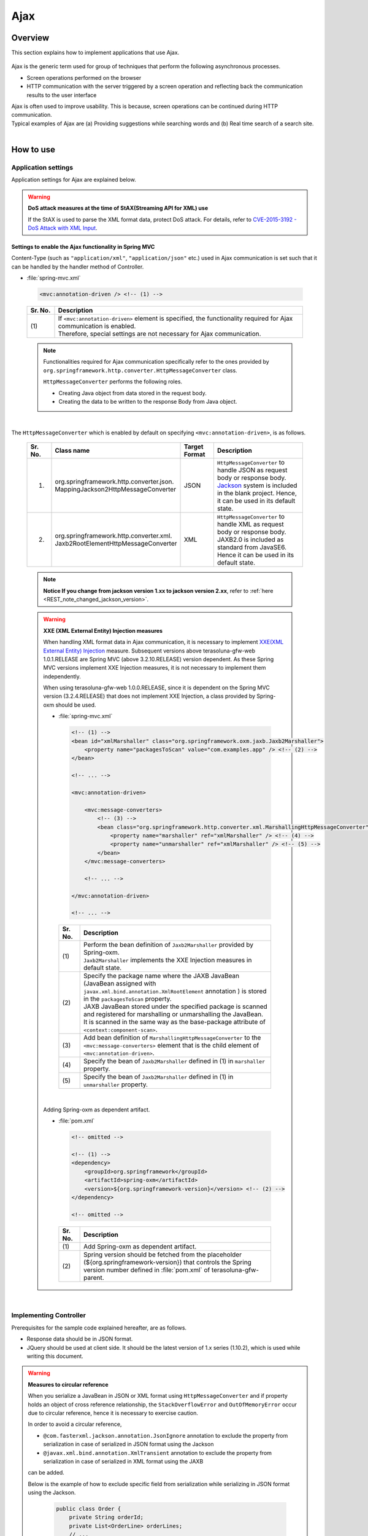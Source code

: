 Ajax
================================================================================

.. only:: html

 .. contents:: Table of contents
    :depth: 3
    :local:

Overview
--------------------------------------------------------------------------------

This section explains how to implement applications that use Ajax.

 .. todo::
    
    **TBD**

        Details regarding client side implementation etc. will follow in subsequent versions.

Ajax is the generic term used for group of techniques that perform the following asynchronous processes.

* Screen operations performed on the browser
* HTTP communication with the server triggered by a screen operation and reflecting back the communication results to the user interface

| Ajax is often used to improve usability. This is because, screen operations can be continued during HTTP communication.
| Typical examples of Ajax are (a) Providing suggestions while searching words and (b) Real time search of a search site.

|

.. _ajax_how_to_use:

How to use
--------------------------------------------------------------------------------

Application settings
^^^^^^^^^^^^^^^^^^^^^^^^^^^^^^^^^^^^^^^^^^^^^^^^^^^^^^^^^^^^^^^^^^^^^^^^^^^^^^^^
Application settings for Ajax are explained below.

.. warning:: **DoS attack measures at the time of StAX(Streaming API for XML) use**

    If the StAX is used to parse the XML format data, protect DoS attack.
    For details, refer to \ `CVE-2015-3192 - DoS Attack with XML Input <http://pivotal.io/security/cve-2015-3192>`_\ .


Settings to enable the Ajax functionality in Spring MVC
""""""""""""""""""""""""""""""""""""""""""""""""""""""""""""""""""""""""""""""""
Content-Type (such as ``"application/xml"``, ``"application/json"`` etc.) used in Ajax communication is set such that it can be handled by the handler method of Controller.

- :file:`spring-mvc.xml`

 .. code-block:: xml

    <mvc:annotation-driven /> <!-- (1) -->

 .. tabularcolumns:: |p{0.10\linewidth}|p{0.90\linewidth}|
 .. list-table::
   :header-rows: 1
   :widths: 10 90

   * - | Sr. No.
     - | Description
   * - | (1)
     - | If ``<mvc:annotation-driven>`` element is specified, the functionality required for Ajax communication is enabled.
       | Therefore, special settings are not necessary for Ajax communication.

 .. note::
 
    Functionalities required for Ajax communication specifically refer to the ones provided by ``org.springframework.http.converter.HttpMessageConverter`` class.

    ``HttpMessageConverter`` performs the following roles.

    * Creating Java object from data stored in the request body.
    * Creating the data to be written to the response Body from Java object.

|

The ``HttpMessageConverter`` which is enabled by default on specifying ``<mvc:annotation-driven>``, is as follows.

 .. tabularcolumns:: |p{0.10\linewidth}|p{0.30\linewidth}|p{0.15\linewidth}|p{0.45\linewidth}|
 .. list-table::
   :header-rows: 1
   :widths: 10 30 15 45

   * - | Sr. No.
     - | Class name
     - | Target
       | Format
     - | Description
   * - 1.
     - | org.springframework.http.converter.json.
       | MappingJackson2HttpMessageConverter
     - | JSON
     - | ``HttpMessageConverter`` to handle JSON as request body or response body.
       | `Jackson <https://github.com/FasterXML/jackson/>`_ system is included in the blank project. Hence, it can be used in its default state.
   * - 2.
     - | org.springframework.http.converter.xml.
       | Jaxb2RootElementHttpMessageConverter
     - | XML
     - | ``HttpMessageConverter`` to handle XML as request body or response body.
       | JAXB2.0 is included  as standard from JavaSE6. Hence it can be used in its default state.

 .. note::

    **Notice If you change from jackson version 1.xx to jackson version 2.xx**, refer to \ :ref:`here <REST_note_changed_jackson_version>`\ .

 .. warning:: **XXE (XML External Entity) Injection measures**

    When handling XML format data in Ajax communication, it is necessary to implement \ `XXE(XML External Entity) Injection <https://www.owasp.org/index.php/XML_External_Entity_(XXE)_Processing>`_\  measure.
    Subsequent versions above terasoluna-gfw-web 1.0.1.RELEASE are Spring MVC (above 3.2.10.RELEASE) version dependent. As these Spring MVC versions implement XXE Injection measures, it is not necessary to implement them independently.
    
    When using terasoluna-gfw-web 1.0.0.RELEASE, since it is dependent on the Spring MVC version (3.2.4.RELEASE) that does not implement XXE Injection, a class provided by Spring-oxm should be used.
    
    - :file:`spring-mvc.xml`
    
     .. code-block:: xml
    
        <!-- (1) -->
        <bean id="xmlMarshaller" class="org.springframework.oxm.jaxb.Jaxb2Marshaller">
            <property name="packagesToScan" value="com.examples.app" /> <!-- (2) -->
        </bean>
    
        <!-- ... -->
    
        <mvc:annotation-driven>
    
            <mvc:message-converters>
                <!-- (3) -->
                <bean class="org.springframework.http.converter.xml.MarshallingHttpMessageConverter">
                    <property name="marshaller" ref="xmlMarshaller" /> <!-- (4) -->
                    <property name="unmarshaller" ref="xmlMarshaller" /> <!-- (5) -->
                </bean>
            </mvc:message-converters>
    
            <!-- ... -->
    
        </mvc:annotation-driven>
    
        <!-- ... -->
    
     .. tabularcolumns:: |p{0.10\linewidth}|p{0.90\linewidth}|
     .. list-table::
       :header-rows: 1
       :widths: 10 90
    
       * - | Sr. No.
         - | Description
       * - | (1)
         - | Perform the bean definition of ``Jaxb2Marshaller`` provided by Spring-oxm.
           | ``Jaxb2Marshaller`` implements the XXE Injection measures in default state.
       * - | (2)
         - | Specify the package name where the JAXB JavaBean (JavaBean assigned with ``javax.xml.bind.annotation.XmlRootElement``  annotation ) is stored in the ``packagesToScan``  property.
           | JAXB JavaBean stored under the specified package is scanned and registered for marshalling or unmarshalling the JavaBean.
           | It is scanned in the same way as the base-package attribute of ``<context:component-scan>``.
       * - | (3)
         - | Add bean definition of ``MarshallingHttpMessageConverter`` to the ``<mvc:message-converters>`` element that is the child element of ``<mvc:annotation-driven>``.
       * - | (4)
         - | Specify the bean of ``Jaxb2Marshaller`` defined in (1) in ``marshaller`` property.
       * - | (5)
         - | Specify the bean of ``Jaxb2Marshaller`` defined in (1) in ``unmarshaller`` property.
         
    |

    Adding Spring-oxm as dependent artifact.

    - :file:`pom.xml`

     .. code-block:: xml

        <!-- omitted -->

        <!-- (1) -->
        <dependency>
            <groupId>org.springframework</groupId>
            <artifactId>spring-oxm</artifactId>
            <version>${org.springframework-version}</version> <!-- (2) -->
        </dependency>

        <!-- omitted -->

     .. tabularcolumns:: |p{0.10\linewidth}|p{0.90\linewidth}|
     .. list-table::
       :header-rows: 1
       :widths: 10 90

       * - | Sr. No.
         - | Description
       * - | (1)
         - | Add Spring-oxm as dependent artifact.
       * - | (2)
         - | Spring version should be fetched from the placeholder (${org.springframework-version}) that controls the Spring version number defined in :file:`pom.xml` of terasoluna-gfw-parent.



|

Implementing Controller
^^^^^^^^^^^^^^^^^^^^^^^^^^^^^^^^^^^^^^^^^^^^^^^^^^^^^^^^^^^^^^^^^^^^^^^^^^^^^^^^
Prerequisites for the sample code explained hereafter, are as follows.

* Response data should be in JSON format.
* JQuery should be used at client side. It should be the latest version of 1.x series (1.10.2), which is used while writing this document.

.. warning:: **Measures to circular reference**

    When you serialize a JavaBean in JSON or XML format using \ ``HttpMessageConverter``\  and
    if property holds an object of cross reference relationship,
    the \ ``StackOverflowError``\  and \ ``OutOfMemoryError``\  occur due to circular reference, hence it is necessary to exercise caution.

    In order to avoid a circular reference,

    * \ ``@com.fasterxml.jackson.annotation.JsonIgnore``\  annotation to exclude the property from serialization in case of serialized in JSON format using the Jackson
    * \ ``@javax.xml.bind.annotation.XmlTransient``\  annotation to exclude the property from serialization in case of serialized in XML format using the JAXB

    can be added.

    Below is the example of how to exclude specific field from serialization while serializing in JSON format using the Jackson.

     .. code-block:: java

         public class Order {
             private String orderId;
             private List<OrderLine> orderLines;
             // ...
         }

     .. code-block:: java

         public class OrderLine {
             @JsonIgnore
             private Order order;
             private String itemCode;
             private int quantity;
             // ...
         }

     .. tabularcolumns:: |p{0.10\linewidth}|p{0.90\linewidth}|
     .. list-table::
         :header-rows: 1
         :widths: 10 90

         * - Sr. No.
           - Description
         * - | (1)
           - The \ ``@JsonIgnore``\ annotation is added to exclude the property from serialization.

|

Fetching data
""""""""""""""""""""""""""""""""""""""""""""""""""""""""""""""""""""""""""""""""
How to fetch data using Ajax is explained here.

Following example serves as the Ajax communication that returns a list matching with the search word.

- JavaBean for receiving request data

 .. code-block:: java

    // (1)
    public class SearchCriteria implements Serializable {

        // omitted

        private String freeWord; // (2)

        // omitted setter/getter

    }

 .. tabularcolumns:: |p{0.10\linewidth}|p{0.90\linewidth}|
 .. list-table::
   :header-rows: 1
   :widths: 10 90

   * - | Sr. No.
     - | Description
   * - | (1)
     - | Create the JavaBean that receives request data.
   * - | (2)
     - | Match property name with parameter name of request parameter.

|

- JavaBean for storing the data to be returned

 .. code-block:: java

    // (3)
    public class SearchResult implements Serializable {

        // omitted

        private List<XxxEntity> list;

        // omitted setter/getter

    }

 .. tabularcolumns:: |p{0.10\linewidth}|p{0.90\linewidth}|
 .. list-table::
   :header-rows: 1
   :widths: 10 90

   * - | Sr. No.
     - | Description
   * - | (3)
     - | Create the JavaBean for storing the data to be returned.

|

- Controller

 .. code-block:: java

    @RequestMapping(value = "search", method = RequestMethod.GET) // (4)
    @ResponseBody // (5)
    public SearchResult search(@Validated SearchCriteria criteria) { // (6)

        SearchResult searchResult = new SearchResult(); // (7)

        // (8)
        // omitted

        return searchResult; // (9)
    }

 .. tabularcolumns:: |p{0.10\linewidth}|p{0.90\linewidth}|
 .. list-table::
   :header-rows: 1
   :widths: 10 90

   * - | Sr. No.
     - | Description
   * - | (4)
     - | Specify ``RequestMethod.GET`` in the method attribute of ``@RequestMapping`` annotation.
   * - | (5)
     - | Assign ``@org.springframework.web.bind.annotation.ResponseBody`` annotation.
       | By assigning this annotation, the returned object is marshalled in JSON format and set in response body.
   * - | (6)
     - | Specify the JavaBean that receives request data, as an argument.
       | If input validation is required, specify ``@Validated``. For error handling of input validation, refer to ":ref:`ajax_how_to_use_input_error`".
       | For details on input validation, refer to ":doc:`Validation`".
   * - | (7)
     - | Create the JavaBean object to store the data to be returned.
   * - | (8)
     - | Search data and store the search result in the object created in (7).
       | In the above example, implementation is omitted.
   * - | (9)
     - | Return the object to be marshalled in response body.

|

- HTML(JSP)

 .. code-block:: jsp

    <!-- omitted -->

    <meta name="contextPath" content="${pageContext.request.contextPath}" />

    <!-- omitted -->

    <!-- (10)  -->
    <form id="searchForm">
      <input name="freeWord" type="text">
      <button onclick="return searchByFreeWord()">Search</button>
    </form>

 .. tabularcolumns:: |p{0.10\linewidth}|p{0.90\linewidth}|
 .. list-table::
   :header-rows: 1
   :widths: 10 90

   * - | Sr. No.
     - | Description
   * - | (10)
     - | Form to enter the search condition.
       | In the above example, it has a text box to enter the search condition and a search button.

 .. code-block:: jsp

    <!-- (11) -->
    <script type="text/javascript"
        src="${pageContext.request.contextPath}/resources/vendor/jquery/jquery-1.10.2.js">
    </script>

 .. tabularcolumns:: |p{0.10\linewidth}|p{0.90\linewidth}|
 .. list-table::
   :header-rows: 1
   :widths: 10 90

   * - | Sr. No.
     - | Description
   * - | (11)
     - | Read the JQuery JavaScript file.
       | In the above example, request is sent to the ``/resources/vendor/jquery/jquery-1.10.2.js`` path, to read the JQuery JavaScript file.
     

 .. note::
 
    Refer to the settings below to read JQuery JavaScript file.
    Setting values provided in the blank project are as follows.
    
    * :file:`spring-mvc.xml`
    
     .. code-block:: xml

        <!-- (12) -->
        <mvc:resources mapping="/resources/**"
            location="/resources/,classpath:META-INF/resources/"
            cache-period="#{60 * 60}" />
    
     .. tabularcolumns:: |p{0.10\linewidth}|p{0.90\linewidth}|
     .. list-table::
       :header-rows: 1
       :widths: 10 90
    
       * - | Sr. No.
         - | Description
       * - | (12)
         - | Settings for releasing resource files (JavaScript files, Stylesheet files, image files etc.).
           | In the above setting example, when there is a request for path starting with ``/resources/``, the files in ``/resources/`` directory of war file or the ``/META-INF/resources/`` directory of class path are sent as a response.

    |
           
    In the above settings, the JQuery JavaScript file needs to be placed under any one of the following paths.
    
    * | ``/resources/vendor/jquery/jquery-1.10.2.js`` in war file
      | It is ``src/main/webapp/resources/vendor/jquery/jquery-1.10.2.js`` when indicated by the path in the project.
    * | ``/META-INF/resources/vendor/jquery/jquery-1.10.2.js`` in class path
      | It is ``src/main/resources/META-INF/resources/vendor/jquery/jquery-1.10.2.js`` when indicated by the path in the project.
    
|
    
- JavaScript

 .. code-block:: javascript

    var contextPath = $("meta[name='contextPath']").attr("content");

    // (13)
    function searchByFreeWord() {
        $.ajax(contextPath + "/ajax/search", {
            type : "GET",
            data : $("#searchForm").serialize(),
            dataType : "json", // (14)

        }).done(function(json) {
            // (15)
            // render search result
            // omitted

        }).fail(function(xhr) {
            // (16)
            // render error message
            // omitted

        });
        return false;
    }

 .. tabularcolumns:: |p{0.10\linewidth}|p{0.90\linewidth}|
 .. list-table::
   :header-rows: 1
   :widths: 10 90

   * - | Sr. No.
     - | Description
   * - | (13)
     - | Ajax function that converts search criteria specified in the form to request parameter and sends the request for `/ajax/search` using GET method.
       | In the above example, clicking the button acts as the trigger for Ajax communication. However, by setting key down or key up of text box as the trigger, real time search can be performed.
   * - | (14)
     - | Specify the data format to be received as a response.
       | In the above example, as ``"json"`` is specified, ``"application/json"`` is set in Accept header.
   * - | (15)
     - | Implement the process when Ajax communication ends normally (when Http status code is ``"200"``).
       | In the above example, implementation is omitted.
   * - | (16)
     - | Implement the process when Ajax communication does not end normally (when Http status code is ``"4xx"`` and ``"5xx"``).
       | In the above example, implementation is omitted.
       | For error process implementation, refer to :ref:`ajax_post_formdata`.

 .. tip::

    In the above example, by setting context path (``${pageContext.request.contextPath}`` ) of Web application in HTML``<meta>`` element.
    JSP code is deleted from JavaScript code.

|

| Communication is as follows when "Search" button of Search form is clicked.
| Main points are highlighted.

- Request data

 .. code-block:: http
    :emphasize-lines: 1,4

    GET /terasoluna-gfw-web-blank/ajax/search?freeWord= HTTP/1.1
    Host: localhost:9999
    Connection: keep-alive
    Accept: application/json, text/javascript, */*; q=0.01
    X-Requested-With: XMLHttpRequest
    User-Agent: Mozilla/5.0 (Windows NT 6.1) AppleWebKit/537.36 (KHTML, like Gecko) Chrome/30.0.1599.101 Safari/537.36
    Referer: http://localhost:9999/terasoluna-gfw-web-blank/ajax/xxe
    Accept-Encoding: gzip,deflate,sdch
    Accept-Language: en-US,en;q=0.8,ja;q=0.6
    Cookie: JSESSIONID=3A486604D7DEE62032BA6C073FC6BE9F

|

- Response data

 .. code-block:: http
    :emphasize-lines: 4, 8

    HTTP/1.1 200 OK
    Server: Apache-Coyote/1.1
    X-Track: a8fb8fefaaf64ee2bffc2b0f77050226
    Content-Type: application/json;charset=UTF-8
    Transfer-Encoding: chunked
    Date: Fri, 25 Oct 2013 13:52:55 GMT

    {"list":[]}

|

.. _ajax_post_formdata:

Posting form data
""""""""""""""""""""""""""""""""""""""""""""""""""""""""""""""""""""""""""""""""
How to post form data and fetch processing result using Ajax, is explained here.

Following example is about the Ajax communication of receiving two numbers and returning the calculation result.

- JavaBean to receive form data

 .. code-block:: java

    // (1)
    public class CalculationParameters implements Serializable {

        // omitted

        private Integer number1;

        private Integer number2;

        // omitted setter/getter

    }


 .. tabularcolumns:: |p{0.10\linewidth}|p{0.90\linewidth}|
 .. list-table::
   :header-rows: 1
   :widths: 10 90

   * - | Sr. No.
     - | Description
   * - | (1)
     - | Create the JavaBean for receiving form data.

|

- JavaBean that stores processing result

 .. code-block:: java

    // (2)
    public class CalculationResult implements Serializable {

        // omitted

        private int resultNumber;

        // omitted setter/getter

    }

 .. tabularcolumns:: |p{0.10\linewidth}|p{0.90\linewidth}|
 .. list-table::
   :header-rows: 1
   :widths: 10 90

   * - | Sr. No.
     - | Description
   * - | (2)
     - | Create the JavaBean that stores processing result.

|

- Controller

 .. code-block:: java

    @RequestMapping("xxx")
    @Controller
    public class XxxController {

        @RequestMapping(value = "plusForForm", method = RequestMethod.POST) // (3)
        @ResponseBody
        public CalculationResult plusForForm(
            @Validated CalculationParameters params) { // (4)
            CalculationResult result = new CalculationResult();
            int sum = params.getNumber1() + params.getNumber2();
            result.setResultNumber(sum); // (5)
            return result; // (6)
        }
        
        // omitted

    }

 .. tabularcolumns:: |p{0.10\linewidth}|p{0.90\linewidth}|
 .. list-table::
   :header-rows: 1
   :widths: 10 90

   * - | Sr. No.
     - | Description
   * - | (3)
     - | Specify ``RequestMethod.POST`` in the method attribute of ``@RequestMapping`` annotation.
   * - | (4)
     - | Specify the JavaBean for receiving form data as an argument.
       | Specify ``@Validated``  when input validation is required. For handling input validation errors, refer to ":ref:`ajax_how_to_use_input_error`".
       | For details on input validation, refer to ":doc:`Validation`".
   * - | (5)
     - | Store the processing result in the object created for the same.
       | In the above example, calculation result of the two numbers fetched from form object, is stored.
   * - | (6)
     - | Return the object to perform marshalling in response body.

|

- HTML (JSP)

 .. code-block:: jsp

    <!-- omitted -->

    <meta name="contextPath" content="${pageContext.request.contextPath}" />

    <sec:csrfMetaTags />

    <!-- omitted -->

    <!-- (7)  -->
    <form id="calculationForm">
        <input name="number1" type="text">+
        <input name="number2" type="text">
        <button onclick="return plus()">=</button>
        <span id="calculationResult"></span> <!-- (8) -->
    </form>

 .. tabularcolumns:: |p{0.10\linewidth}|p{0.90\linewidth}|
 .. list-table::
   :header-rows: 1
   :widths: 10 90

   * - | Sr. No.
     - | Description
   * - | (7)
     - | Form to enter the numerical value to be calculated.
   * - | (8)
     - | Area to display calculation result.
       | In the above example, calculation result is displayed when communication is successful and it is cleared when the communication fails.

|

- JavaScript

 .. code-block:: javascript

    var contextPath = $("meta[name='contextPath']").attr("content");

    // (9)
    var csrfToken = $("meta[name='_csrf']").attr("content");
    var csrfHeaderName = $("meta[name='_csrf_header']").attr("content");
    $(document).ajaxSend(function(event, xhr, options) {
        xhr.setRequestHeader(csrfHeaderName, csrfToken);
    });

    // (10)
    function plus() {
        $.ajax(contextPath + "/ajax/plusForForm", {
            type : "POST",
            data : $("#calculationForm").serialize(),
            dataType : "json"
        }).done(function(json) {
            $("#calculationResult").text(json.resultNumber);

        }).fail(function(xhr) {
            // (11)
            var messages = "";
            // (12)
            if(400 <= xhr.status && xhr.status <= 499){
                // (13)
                var contentType = xhr.getResponseHeader('Content-Type');
                if (contentType != null && contentType.indexOf("json") != -1) {
                    // (14)
                    json = $.parseJSON(xhr.responseText);
                    $(json.errorResults).each(function(i, errorResult) {
                        messages += ("<div>" + errorResult.message + "</div>");
                    });
                } else {
                    // (15)
                    messages = ("<div>" + xhr.statusText + "</div>");
                }
            }else{
                // (16)
                messages = ("<div>" + "System error occurred." + "</div>");
            }
            // (17)
            $("#calculationResult").html(messages);
        });

        return false;
    }

 .. tabularcolumns:: |p{0.10\linewidth}|p{0.90\linewidth}|
 .. list-table::
   :header-rows: 1
   :widths: 10 90

   * - | Sr. No.
     - | Description
   * - | (9)
     - | To send the request using POST method, CSRF token needs to be set to HTTP header.
       | In the above example, the header name and token value are set in the ``<meta>`` element of HTML and value is fetched by JavaScript.
       | For details on CSRF measures, refer to :doc:`../Security/CSRF`.
   * - | (10)
     - | Ajax function that converts the numerical value specified in form, to request parameter and sends the request for ``/ajax/plusForForm`` using POST method.
       | In the above example, clicking the button acts as the trigger for Ajax communication however, real time calculation can be implemented by setting lost focus of the text box as the trigger.
   * - | (11)
     - | Implementation of error handling is shown below.
       | For server side implementation of error handling, refer to :ref:`ajax_how_to_use_input_error`.
   * - | (12)
     - | Determine the HTTP status code and type of error.
       | HTTP status code is stored in the ``status`` field of XMLHttpRequest object.
   * - | (13)
     - | Check whether the response data is in JSON format.
       | In the above example, response data format is checked by referring to the value set in the Content-Type of response header.
       | If the format is not checked and if it a format other than JSON, an error occurs while deserializing to JSON object.
       | If error handling is performed easily at the server side, page may be returned in HTML format.
   * - | (14)
     - | Deserialize the response data in JSON object.
       | Response data is stored in the ``responseText`` field of XMLHttpRequest object.
       | In the above example, error information is fetched from the deserialized JSON object and error message is created.
   * - | (15)
     - | Perform the process when the response data is not in JSON format.
       | In the above example, HTTP status text is stored in the error message.
       | HTTP status text is stored in the ``statusText``  field of XMLHttpRequest object.
   * - | (16)
     - | Perform the process when there is a server error.
       | In the above example, message notifying it as a system error is stored in error message.
   * - | (17)
     - | Perform rendering process when there is an error.
       | In the above example, error message is displayed in the area for displaying calculation result.

 .. warning::
 
    In the above example, processes namely, Ajax communication, DOM operation (rendering) and error handling are performed by the same function. It is recommended to split and implement these processes.

 .. todo:: **TBD**
    
    Implementation at client side will be explained in detail, in subsequent versions.

 .. tip::

    In the above example, JSP code is deleted from JavaScript code by setting CSRF token value and CSRF token header name,
    in the ``<meta>`` element of HTML using \ ``<sec:csrfMetaTags />``\ . Please refer, \ :ref:`csrf_ajax-token-setting`\ .

    Please note that, CSRF token value and name of CSRF token header can also be fetched by using  \ ``${_csrf.token}``\  and  \ ``${_csrf.headerName}``\  respectively.

|

| Following communication occurs when the "=" button of search form is clicked.
| Main points are highlighted.

- Request data

 .. code-block:: http
    :emphasize-lines: 1,5,7,10,16

    POST /terasoluna-gfw-web-blank/ajax/plusForForm HTTP/1.1
    Host: localhost:9999
    Connection: keep-alive
    Content-Length: 19
    Accept: application/json, text/javascript, */*; q=0.01
    Origin: http://localhost:9999
    X-CSRF-TOKEN: a5dd1858-8a4f-4ecc-88bd-a326388ab5c9
    X-Requested-With: XMLHttpRequest
    User-Agent: Mozilla/5.0 (Windows NT 6.1) AppleWebKit/537.36 (KHTML, like Gecko) Chrome/30.0.1599.101 Safari/537.36
    Content-Type: application/x-www-form-urlencoded; charset=UTF-8
    Referer: http://localhost:9999/terasoluna-gfw-web-blank/ajax/xxe
    Accept-Encoding: gzip,deflate,sdch
    Accept-Language: en-US,en;q=0.8,ja;q=0.6
    Cookie: JSESSIONID=3A486604D7DEE62032BA6C073FC6BE9F

    number1=1&number2=2

|

- Response data

 .. code-block:: http
    :emphasize-lines: 4, 8

    HTTP/1.1 200 OK
    Server: Apache-Coyote/1.1
    X-Track: c2d5066d0fa946f584536775f07d1900
    Content-Type: application/json;charset=UTF-8
    Transfer-Encoding: chunked
    Date: Fri, 25 Oct 2013 14:27:55 GMT

    {"resultNumber":3}

|

- Response data in case of an input error

 .. code-block:: http
    :emphasize-lines: 1, 4, 9

    HTTP/1.1 400 Bad Request
    Server: Apache-Coyote/1.1
    X-Track: cecd7b4d746249178643b7110b0eaa74
    Content-Type: application/json;charset=UTF-8
    Transfer-Encoding: chunked
    Date: Wed, 04 Dec 2013 15:06:01 GMT
    Connection: close
    
    {"errorResults":[{"code":"NotNull","message":"\"number2\"maynotbenull.","itemPath":"number2"},{"code":"NotNull","message":"\"number1\"maynotbenull.","itemPath":"number1"}]}

|

Posting form data in JSON format
""""""""""""""""""""""""""""""""""""""""""""""""""""""""""""""""""""""""""""""""
How to fetch processing result by converting form data to JSON format and subsequently posting it using Ajax, is explained here.

Difference between this method and  "Posting form data" method, is explained.

- Controller

 .. code-block:: java

    @RequestMapping("xxx")
    @Controller
    public class XxxController {

        @RequestMapping(value = "plusForJson", method = RequestMethod.POST)
        @ResponseBody
        public CalculationResult plusForJson(
                @Validated @RequestBody CalculationParameters params) { // (1)
            CalculationResult result = new CalculationResult();
            int sum = params.getNumber1() + params.getNumber2();
            result.setResultNumber(sum);
            return result;
        }
        
        // omitted

    }

 .. tabularcolumns:: |p{0.10\linewidth}|p{0.90\linewidth}|
 .. list-table::
   :header-rows: 1
   :widths: 10 90

   * - | Sr. No.
     - | Description
   * - | (1)
     - | Assign ``@org.springframework.web.bind.annotation.RequestBody`` as the argument annotation of JavaBean for receiving form data.
       | By assigning this annotation, data in JSON format stored in the request body is unmarshalled and converted to object.
       | Specify ``@Validated`` when input validation is required. For error handling of input validation, refer to ":ref:`ajax_how_to_use_input_error`".
       | For details on input validation, refer to :doc:`Validation`.

|

- JavaScript/HTML (JSP)

 .. code-block:: javascript

    // (2)
    function toJson($form) {
        var data = {};
        $($form.serializeArray()).each(function(i, v) {
            data[v.name] = v.value;
        });
        return JSON.stringify(data);
    }

    function plus() {

        $.ajax(contextPath + "/ajax/plusForJson", {
            type : "POST",
            contentType : "application/json;charset=utf-8", // (3)
            data : toJson($("#calculationForm")), // (2)
            dataType : "json",
            beforeSend : function(xhr) {
                xhr.setRequestHeader(csrfHeaderName, csrfToken);
            }

        }).done(function(json) {
            $("#calculationResult").text(json.resultNumber);

        }).fail(function(xhr) {
            $("#calculationResult").text("");

        });
        return false;
    }

 .. tabularcolumns:: |p{0.10\linewidth}|p{0.90\linewidth}|
 .. list-table::
   :header-rows: 1
   :widths: 10 90

   * - | Sr. No.
     - | Description
   * - | (2)
     - | Function to change form input field to JSON string format.
   * - | (3)
     - | Change the media type of Content-Type to ``"application/json"`` as the data stored in request body is in JSON format.


|

| Following communication occurs when "=" button of the search form mentioned above, is clicked.
| Main points are highlighted.

- Request data

 .. code-block:: http
    :emphasize-lines: 10,16

    POST /terasoluna-gfw-web-blank/ajax/plusForJson HTTP/1.1
    Host: localhost:9999
    Connection: keep-alive
    Content-Length: 31
    Accept: application/json, text/javascript, */*; q=0.01
    Origin: http://localhost:9999
    X-CSRF-TOKEN: 9d4f1e0c-c500-43f3-9125-a7a131ff88fa
    X-Requested-With: XMLHttpRequest
    User-Agent: Mozilla/5.0 (Windows NT 6.1) AppleWebKit/537.36 (KHTML, like Gecko) Chrome/30.0.1599.101 Safari/537.36
    Content-Type: application/json;charset=UTF-8
    Referer: http://localhost:9999/terasoluna-gfw-web-blank/ajax/xxe?
    Accept-Encoding: gzip,deflate,sdch
    Accept-Language: en-US,en;q=0.8,ja;q=0.6
    Cookie: JSESSIONID=CECD7A6CB0431266B8D1173CCFA66B95

    {"number1":"34","number2":"56"}


|

.. _ajax_how_to_use_input_error:

Input error handling
^^^^^^^^^^^^^^^^^^^^^^^^^^^^^^^^^^^^^^^^^^^^^^^^^^^^^^^^^^^^^^^^^^^^^^^^^^^^^^^^
How to perform error handling when an incorrect input value is specified, is explained here.

Input error handling methods are widely classified into the following.

* Method that performs error handling by providing an exception handling method.

* Method that performs error handling by receiving ``org.springframework.validation.BindingResult`` as an argument of Controller handler method.


|

Handling BindException
""""""""""""""""""""""""""""""""""""""""""""""""""""""""""""""""""""""""""""""""
| ``org.springframework.validation.BindException`` is an exception class generated when an incorrect input value is specified while sending the data as request parameter for binding to JavaBean.
| To receive request parameter and form data at the time of GET, in ``"application/x-www-form-urlencoded"`` format, exception handling  of ``BindException`` class needs to be performed.

- Controller

 .. code-block:: java

    @RequestMapping("xxx")
    @Controller
    public class XxxController {
    
        // omitted
    
        @ExceptionHandler(BindException.class) // (1)
        @ResponseStatus(value = HttpStatus.BAD_REQUEST) // (2)
        @ResponseBody // (3)
        public ErrorResults handleBindException(BindException e, Locale locale) { // (4)
            // (5)
            ErrorResults errorResults = new ErrorResults();
            for (FieldError fieldError : e.getBindingResult().getFieldErrors()) {
                errorResults.add(fieldError.getCode(),
                        messageSource.getMessage(fieldError, locale),
                            fieldError.getField());
            }
            for (ObjectError objectError : e.getBindingResult().getGlobalErrors()) {
                errorResults.add(objectError.getCode(),
                        messageSource.getMessage(objectError, locale),
                            objectError.getObjectName());
            }
            return errorResults;
        }
    
        // omitted

    }

 .. tabularcolumns:: |p{0.10\linewidth}|p{0.90\linewidth}|
 .. list-table::
   :header-rows: 1
   :widths: 10 90

   * - | Sr. No.
     - | Description
   * - | (1)
     - | Define the error handling method in Controller.
       | Assign ``@org.springframework.web.bind.annotation.ExceptionHandler`` annotation to the error handling method and specify the exception type to be handled in the value attribute.
       | In the above example, ``BindException.class`` is specified as the exception for binding.
   * - | (2)
     - | Specify the HTTP status information sent as response.
       | In the above example, ``400`` (Bad Request) is specified.
   * - | (3)
     - | Assign ``@ResponseBody`` annotation to write the returned object in response body.
   * - | (4)
     - | Declare the exception class to be handled as an argument of the error handling method.
   * - | (5)
     - | Implement error handling.
       | In the above example, a JavaBean is created to return the error information.

 .. tip::

    Locale object can be received as an argument while creating a message for error handling by considering internationalization.

|

- JavaBean storing the error information

 .. code-block:: java

    // (6)
    public class ErrorResult implements Serializable {
    
        private static final long serialVersionUID = 1L;
    
        private String code;
    
        private String message;
    
        private String itemPath;
    
        public String getCode() {
            return code;
        }
    
        public void setCode(String code) {
            this.code = code;
        }
    
        public String getMessage() {
            return message;
        }
    
        public void setMessage(String message) {
            this.message = message;
        }
    
        public String getItemPath() {
            return itemPath;
        }
    
        public void setItemPath(String itemPath) {
            this.itemPath = itemPath;
        }
    
    }

 .. code-block:: java

    // (7)
    public class ErrorResults implements Serializable {
    
        private static final long serialVersionUID = 1L;
    
        private List<ErrorResult> errorResults = new ArrayList<ErrorResult>();
    
        public List<ErrorResult> getErrorResults() {
            return errorResults;
        }
    
        public void setErrorResults(List<ErrorResult> errorResults) {
            this.errorResults = errorResults;
        }
    
        public ErrorResults add(String code, String message) {
            ErrorResult errorResult = new ErrorResult();
            errorResult.setCode(code);
            errorResult.setMessage(message);
            errorResults.add(errorResult);
            return this;
        }
    
        public ErrorResults add(String code, String message, String itemPath) {
            ErrorResult errorResult = new ErrorResult();
            errorResult.setCode(code);
            errorResult.setMessage(message);
            errorResult.setItemPath(itemPath);
            errorResults.add(errorResult);
            return this;
        }
    
    }

 .. tabularcolumns:: |p{0.10\linewidth}|p{0.90\linewidth}|
 .. list-table::
   :header-rows: 1
   :widths: 10 90

   * - | Sr. No.
     - | Description
   * - | (6)
     - | JavaBean to store one record of error information.
   * - | (7)
     - | JavaBean to store multiple JavaBeans, each of which stores one record of error information.
       | JavaBeans mentioned in (6) are stored as a list.

|

Handling MethodArgumentNotValidException
""""""""""""""""""""""""""""""""""""""""""""""""""""""""""""""""""""""""""""""""
| ``org.springframework.web.bind.MethodArgumentNotValidException`` is the exception class generated when an incorrect input value is specified while binding the data stored in the request body to JavaBean using ``@RequestBody`` annotation.
| To receive it in formats such as ``"application/json"`` or ``"application/xml"`` etc., exception handling of ``MethodArgumentNotValidException`` needs to be performed.

- Controller

 .. code-block:: java

    @ExceptionHandler(MethodArgumentNotValidException.class) // (1)
    @ResponseStatus(value = HttpStatus.BAD_REQUEST)
    @ResponseBody
    public ErrorResults handleMethodArgumentNotValidException(
            MethodArgumentNotValidException e, Locale locale) { // (1)
        ErrorResults errorResults = new ErrorResults();

        // implement error handling.
        // omitted

        return errorResults;
    }


 .. tabularcolumns:: |p{0.10\linewidth}|p{0.90\linewidth}|
 .. list-table::
   :header-rows: 1
   :widths: 10 90

   * - | Sr. No.
     - | Description
   * - | (1)
     - | Specify ``MethodArgumentNotValidException.class`` as an exception for error handling.
       | Other than this, it is same as ``BindException``.

|

Handling HttpMessageNotReadableException
""""""""""""""""""""""""""""""""""""""""""""""""""""""""""""""""""""""""""""""""
| ``org.springframework.http.converter.HttpMessageNotReadableException`` is the exception class generated when a JavaBean could not be created from the data stored in Body, while binding the data stored in the request body to JavaBean, using ``@RequestBody`` annotation.
| To receive it in formats such as ``"application/json"`` or ``"application/xml"`` etc., exception handling of ``MethodArgumentNotValidException`` needs to be performed.

    .. note::

        Causes of specific errors differ depending on the implementation of ``HttpMessageConverter`` or library to be used.

        In ``MappingJackson2HttpMessageConverter`` implementation, wherein data in JSON format is to be converted to JavaBean using Jackson, if a string is specified in the Integer field instead of number, ``HttpMessageNotReadableException`` occurs.

- Controller

 .. code-block:: java

    @ExceptionHandler(HttpMessageNotReadableException.class) // (1)
    @ResponseStatus(value = HttpStatus.BAD_REQUEST)
    @ResponseBody
    public ErrorResults handleHttpMessageNotReadableException(
            HttpMessageNotReadableException e, Locale locale) {  // (1)
        ErrorResults errorResults = new ErrorResults();

        // implement error handling.
        // omitted

        return errorResults;
    }


 .. tabularcolumns:: |p{0.10\linewidth}|p{0.90\linewidth}|
 .. list-table::
   :header-rows: 1
   :widths: 10 90

   * - | Sr. No.
     - | Description
   * - | (1)
     - | Specify ``HttpMessageNotReadableException.class`` as the exception of error handling object.
       | Other than this, it is same as ``BindException``.


|

Handling by using BindingResult
""""""""""""""""""""""""""""""""""""""""""""""""""""""""""""""""""""""""""""""""
| When same type of JavaBean is returned in case of normal termination and in case of input error, error handling can be performed by receiving ``BindingResult`` as the handler method argument.
| This method can be used irrespective of the request data format.
| When ``BindingResult`` is not to be specified as handler method argument, it is necessary to implement error handling by the exception handling method mentioned earlier.

- Controller

 .. code-block:: java

    @RequestMapping(value = "plus", method = RequestMethod.POST)
    @ResponseBody
    public CalculationResult plus(
            @Validated @RequestBody CalculationParameters params,
            BindingResult bResult) { // (1)
        CalculationResult result = new CalculationResult();
        if (bResult.hasErrors()) { // (2)

            // (3)
            // implement error handling.
            // omitted

            return result; // (4)
        }
        int sum = params.getNumber1() + params.getNumber2();
        result.setResultNumber(sum);
        return result;
    }

 .. tabularcolumns:: |p{0.10\linewidth}|p{0.90\linewidth}|
 .. list-table::
   :header-rows: 1
   :widths: 10 90

   * - | Sr. No.
     - | Description
   * - | (1)
     - | Declare ``BindingResult`` as a handler method argument.
       | ``BindingResult`` needs to be declared immediately after the JavaBean for input validation.
   * - | (2)
     - | Check whether there is any input value error.
   * - | (3)
     - | If so, perform error handling for input error.
       | In the above example, although error handling is omitted, it is assumed that settings for error message etc. are performed.
   * - | (4)
     - | Return processing result.


 .. note::

    In the above example, HTTP status code ``200`` (OK) is returned as response for both normal process as well as error.
    When it is necessary to classify HTTP status codes as per processing results, it can be implemented by setting ``org.springframework.http.ResponseEntity`` as the return value.
    As another approach, error handling can be implemented by the exception handling method mentioned earlier, without specifying ``BindingResult`` as the handler method argument.

      .. code-block:: java

        @RequestMapping(value = "plus", method = RequestMethod.POST)
        @ResponseBody
        public ResponseEntity<CalculationResult> plus(
                @Validated @RequestBody CalculationParameters params,
                BindingResult bResult) {
            CalculationResult result = new CalculationResult();
            if (bResult.hasErrors()) {

                // implement error handling.
                // omitted

                // (1)
                return ResponseEntity.badRequest().body(result);
            }
            // omitted

            // (2)
            return ResponseEntity.ok().body(result);
        }

      .. tabularcolumns:: |p{0.10\linewidth}|p{0.90\linewidth}|
      .. list-table::
       :header-rows: 1
       :widths: 10 90

       * - | Sr. No.
         - | Description
       * - | (1)
         - | Return response data and HTTP status in case of input error.
       * - | (2)
         - | Return response data and HTTP status in case of normal termination.

|

Business error handling
^^^^^^^^^^^^^^^^^^^^^^^^^^^^^^^^^^^^^^^^^^^^^^^^^^^^^^^^^^^^^^^^^^^^^^^^^^^^^^^^
How to handle business errors is explained here.

Methods that handle business errors are widely classified as follows.

* Method that performs error handling by providing a business exception handling method.

* Method that catches business exception in the handler method of Controller and performs error handling.


Handling business exception by exception handling method
""""""""""""""""""""""""""""""""""""""""""""""""""""""""""""""""""""""""""""""""
| Business exceptions are handled by providing an exception handling method same as in case of input error.
| This method is recommended when it is necessary to implement the same error handling in requests for multiple handler methods.

- Controller

 .. code-block:: java

    @ExceptionHandler(BusinessException.class) // (1)
    @ResponseStatus(value = HttpStatus.CONFLICT) // (2)
    @ResponseBody
    public ErrorResults handleHttpBusinessException(BusinessException e, // (1)
            Locale locale) {
        ErrorResults errorResults = new ErrorResults();

        // implement error handling.
        // omitted

        return errorResults;
    }

 .. tabularcolumns:: |p{0.10\linewidth}|p{0.90\linewidth}|
 .. list-table::
   :header-rows: 1
   :widths: 10 90

   * - | Sr. No.
     - | Description
   * - | (1)
     - | Specify ``BusinessException.class`` as an exception for error handling.
       | Other than this, it is similar to the input error handling for ``BindException``.
   * - | (2)
     - | Specify the HTTP status information sent as response.
       | In the above example, ``409`` (Conflict) is specified.

|

Handling business exception in handler method
""""""""""""""""""""""""""""""""""""""""""""""""""""""""""""""""""""""""""""""""
| Business exception is caught by enclosing the process where the business error has occurred, in try clause.
| This method is implemented when error handling is different for each request.

- Controller

 .. code-block:: java

    @RequestMapping(value = "plus", method = RequestMethod.POST)
    @ResponseBody
    public ResponseEntity<CalculationResult> plusForJson(
            @Validated @RequestBody CalculationParameters params) {
        CalculationResult result = new CalculationResult();

        // omitted

        // (1)
        try {

            // call service method.
            // omitted

         // (2)
        } catch (BusinessException e) {

            // (3)
            // implement error handling.
            // omitted

            return ResponseEntity.status(HttpStatus.CONFLICT).body(result);
        }

        // omitted

        return ResponseEntity.ok().body(result);
    }

 .. tabularcolumns:: |p{0.10\linewidth}|p{0.90\linewidth}|
 .. list-table::
   :header-rows: 1
   :widths: 10 90

   * - | Sr. No.
     - | Description
   * - | (1)
     - | Enclose the method call where business exception occurs, in try clause.
   * - | (2)
     - | Catch business exception.
   * - | (3)
     - | Perform the error handling intended for business exception error.
       | In the above example, although error handling is omitted, it is assumed that settings for error message etc. are performed.

.. raw:: latex

   \newpage

